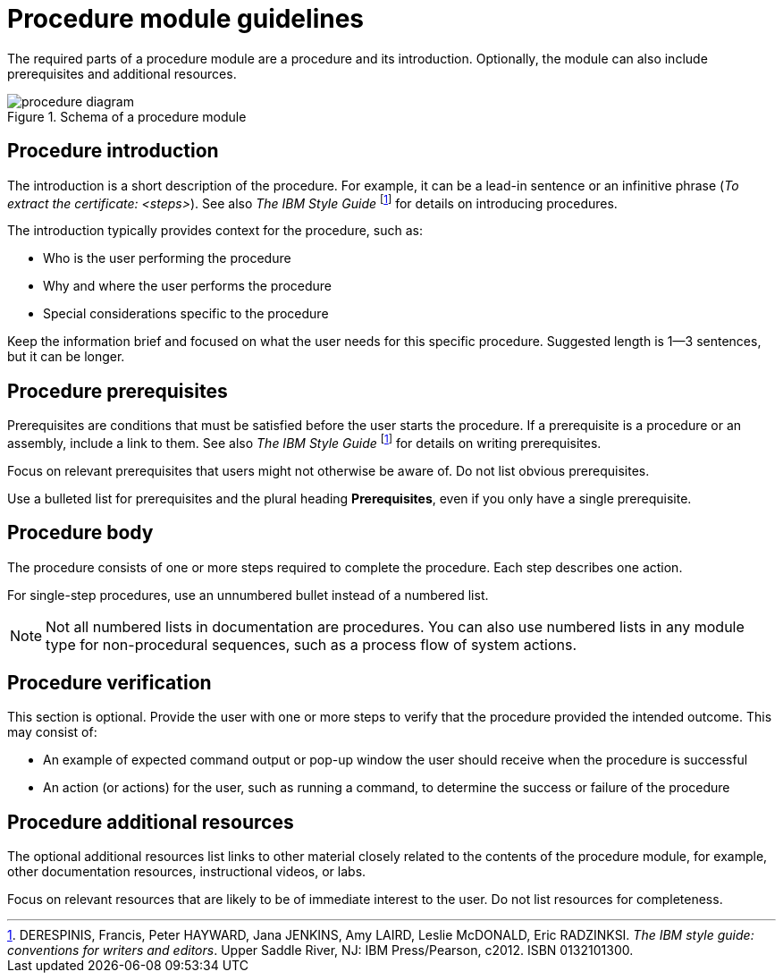 [id="procedure-module-guidelines"]
= Procedure module guidelines

The required parts of a procedure module are a procedure and its introduction. Optionally, the module can also include prerequisites and additional resources.

.Schema of a procedure module
image::procedure-diagram.png[]

[discrete]
== Procedure introduction
The introduction is a short description of the procedure. For example, it can be a lead-in sentence or an infinitive phrase (_To extract the certificate: <steps>_). See also _The IBM Style Guide_ footnoteref:[ibm-style-guide,DERESPINIS, Francis, Peter HAYWARD, Jana JENKINS, Amy LAIRD, Leslie McDONALD, Eric RADZINKSI. _The IBM style guide: conventions for writers and editors_. Upper Saddle River, NJ: IBM Press/Pearson, c2012. ISBN 0132101300.] for details on introducing procedures.

The introduction typically provides context for the procedure, such as:

* Who is the user performing the procedure
* Why and where the user performs the procedure
* Special considerations specific to the procedure

Keep the information brief and focused on what the user needs for this specific procedure. Suggested length is 1--3 sentences, but it can be longer.

[discrete]
== Procedure prerequisites
Prerequisites are conditions that must be satisfied before the user starts the procedure. If a prerequisite is a procedure or an assembly, include a link to them. See also _The IBM Style Guide_ footnoteref:[ibm-style-guide] for details on writing prerequisites.

Focus on relevant prerequisites that users might not otherwise be aware of. Do not list obvious prerequisites.

Use a bulleted list for prerequisites and the plural heading *Prerequisites*, even if you only have a single prerequisite.

[discrete]
== Procedure body
The procedure consists of one or more steps required to complete the procedure. Each step describes one action.

For single-step procedures, use an unnumbered bullet instead of a numbered list.

NOTE: Not all numbered lists in documentation are procedures. You can also use numbered lists in any module type for non-procedural sequences, such as a process flow of system actions.

[discrete]
== Procedure verification
This section is optional. Provide the user with one or more steps to verify that the procedure provided the intended outcome. This may consist of:

* An example of expected command output or pop-up window the user should receive when the procedure is successful
* An action (or actions) for the user, such as running a command, to determine the success or failure of the procedure

[discrete]
== Procedure additional resources

The optional additional resources list links to other material closely related to the contents of the procedure module, for example, other documentation resources, instructional videos, or labs.

Focus on relevant resources that are likely to be of immediate interest to the user. Do not list resources for completeness.
